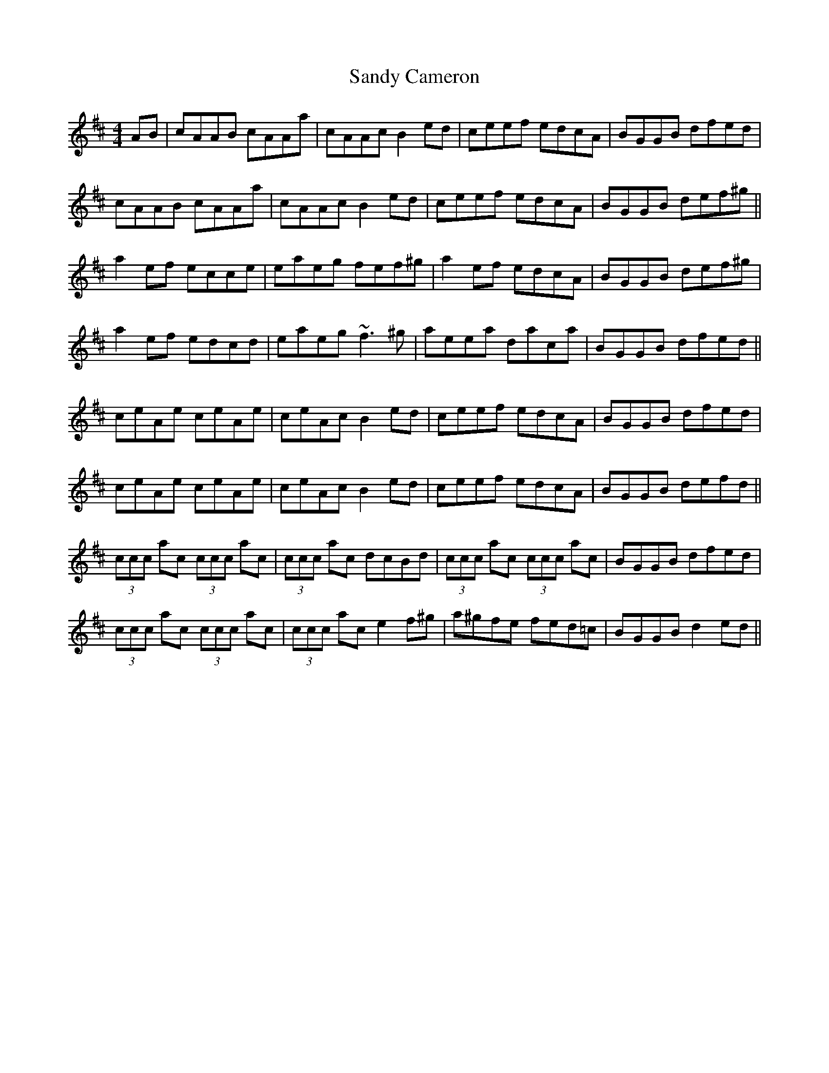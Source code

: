 X: 35886
T: Sandy Cameron
R: reel
M: 4/4
K: Amixolydian
AB|cAAB cAAa|cAAc B2 ed|ceef edcA|BGGB dfed|
cAAB cAAa|cAAc B2 ed|ceef edcA|BGGB def^g||
a2 ef ecce|eaeg fef^g|a2 ef edcA|BGGB def^g|
a2 ef edcd|eaeg ~f3 ^g|aeea daca|BGGB dfed||
ceAe ceAe|ceAc B2 ed|ceef edcA|BGGB dfed|
ceAe ceAe|ceAc B2 ed|ceef edcA|BGGB defd||
(3ccc ac (3ccc ac|(3ccc ac dcBd|(3ccc ac (3ccc ac|BGGB dfed|
(3ccc ac (3ccc ac|(3ccc ac e2 f^g|a^gfe fed=c|BGGB d2 ed||

